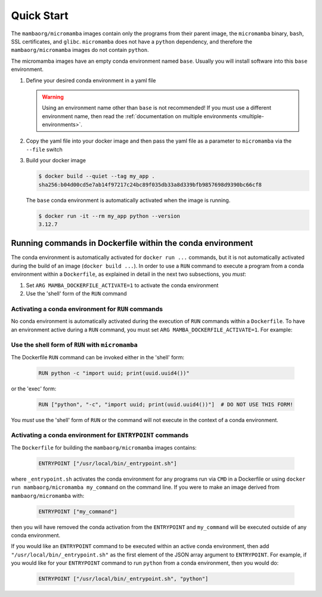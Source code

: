 Quick Start
===========

The ``mambaorg/micromamba`` images contain only the programs from their parent
image, the ``micromamba`` binary, ``bash``, SSL certificates, and ``glibc``.
``micromamba`` does not have a ``python`` dependency, and therefore the
``mambaorg/micromamba`` images do not contain ``python``.

The micromamba images have an empty conda environment named ``base``. Usually
you will install software into this ``base`` environment.

#. Define your desired conda environment in a yaml file

   .. literalinclude:: ../examples/yaml_spec/env.yaml
      :language: yaml
      :caption: env.yaml

   .. warning::

      Using an environment name other than ``base`` is not recommended! If you
      must use a different environment name, then read the :ref:`documentation
      on multiple environments <multiple-environments>`.

#. Copy the yaml file into your docker image and then pass the yaml file as a
   parameter to ``micromamba`` via the ``--file`` switch

   .. literalinclude:: ../examples/yaml_spec/Dockerfile
      :language: Dockerfile
      :caption: Dockerfile

#. Build your docker image

   .. code-block::

      $ docker build --quiet --tag my_app .
      sha256:b04d00cd5e7ab14f97217c24bc89f035db33a8d339bfb9857698d9390bc66cf8

   The ``base`` conda environment is automatically activated when the image is
   running.

   .. code-block::

      $ docker run -it --rm my_app python --version
      3.12.7

Running commands in Dockerfile within the conda environment
-----------------------------------------------------------

The conda environment is automatically activated for ``docker run ...``
commands, but it is not automatically activated during the build of an image
(``docker build ...``). In order to use a ``RUN`` command to execute a program
from a conda environment within a ``Dockerfile``, as explained in detail in the
next two subsections, you *must*:

#. Set ``ARG MAMBA_DOCKERFILE_ACTIVATE=1`` to activate the conda environment

#. Use the 'shell' form of the ``RUN`` command

Activating a conda environment for ``RUN`` commands
^^^^^^^^^^^^^^^^^^^^^^^^^^^^^^^^^^^^^^^^^^^^^^^^^^^

No conda environment is automatically activated during the execution
of ``RUN`` commands within a ``Dockerfile``. To have an environment active
during a ``RUN`` command, you must set ``ARG MAMBA_DOCKERFILE_ACTIVATE=1``.
For example:

   .. literalinclude:: ../examples/run_activate/Dockerfile

Use the shell form of ``RUN`` with ``micromamba``
^^^^^^^^^^^^^^^^^^^^^^^^^^^^^^^^^^^^^^^^^^^^^^^^^

The Dockerfile ``RUN`` command can be invoked either in the 'shell' form:

   .. code-block::

      RUN python -c "import uuid; print(uuid.uuid4())"

or the 'exec' form:

   .. code-block::

      RUN ["python", "-c", "import uuid; print(uuid.uuid4())"]  # DO NOT USE THIS FORM!

You *must* use the 'shell' form of ``RUN`` or the command will not execute in
the context of a conda environment.

Activating a conda environment for ``ENTRYPOINT`` commands
^^^^^^^^^^^^^^^^^^^^^^^^^^^^^^^^^^^^^^^^^^^^^^^^^^^^^^^^^^

The ``Dockerfile`` for building the ``mambaorg/micromamba`` images contains:

   .. code-block::

      ENTRYPOINT ["/usr/local/bin/_entrypoint.sh"]

where ``_entrypoint.sh`` activates the conda environment for any programs
run via ``CMD`` in a Dockerfile or using
``docker run mambaorg/micromamba my_command`` on the command line.
If you were to make an image derived from ``mambaorg/micromamba`` with:

   .. code-block::

      ENTRYPOINT ["my_command"]

then you will have removed the conda activation from the ``ENTRYPOINT`` and
``my_command`` will be executed outside of any conda environment.

If you would like an ``ENTRYPOINT`` command to be executed within an active conda
environment, then add ``"/usr/local/bin/_entrypoint.sh"`` as the first element
of the JSON array argument to ``ENTRYPOINT``. For example, if you would like
for your ``ENTRYPOINT`` command to run ``python`` from a conda environment,
then you would do:

   .. code-block::

      ENTRYPOINT ["/usr/local/bin/_entrypoint.sh", "python"]
